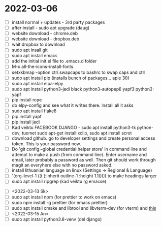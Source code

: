 * 2022-03-06
- [ ] install normal + updates - 3rd party packages
- [ ] after install - sudo apt upgrade (daug)
- [ ] website download - chrome.deb
- [ ] website download - dropbox.deb
- [ ] wait dropbox to download
- [ ] sudo apt insall git
- [ ] sudo apt install emacs
- [ ] add the initial init.el file to .emacs.d folder
- [ ] M-x all-the-icons-install-fonts
- [ ] setxkbmap -option ctrl:swapcaps to bashrc to swap caps and ctrl
- [ ] sudo apt install pip (installs bunch of packages... apie 30)
- [ ] sudo apt install elpa-elpy
- [ ] sudo apt install python3-jedi black python3-autopep8 yapf3 python3-yapf
- [ ] pip install rope
- [ ] do elpy-config and see what it writes there. Install all it asks
- [ ] sudo apt install flake8
- [ ] pip install yapf
- [ ] pip install jedi
- [ ] Kad veiktu FACEBOOK DJANGO - sudo apt install python3-tk
  python-dev, tuomet sudo apt-get install xclip, sudo apt install scrot
- [ ] download github. go to developer settings and create personal
  access token. This is your password now.
- [ ] Do 'git config --global credential.helper store' in command line
  and attempt to make a push (from command line). Enter username and
  email, later probably a password as well. Then git should work
  through magit an everyhere else with no password asked.
- [ ] install lithuanian language on linux (Settings -> Regional & Language)
- [ ] '(org-level-1 ((t (:inherit outline-1 :height 1.1))))) to make
  headings larger
- [ ] sudo apt install ripgrep (kad veiktu rg emacse)
# Installed, but dont use, because couldnt install org roam
# - [ ] ORG ROAM - sudo apt install sqlite (database)
# - [ ] ORG ROAM - sudo apt isntall clang (big one, C compiler?)
- [ ]  <2022-03-13 Sk>
- [ ] sudo apt install npm (for prettier to work on emacs)
- [ ] sudo npm install -g prettier (for emacs prettier)
- [ ] sudo apt install cmake and libtool and libvterm-dev (for vterm) and [[https://linuxize.com/post/how-to-install-gcc-compiler-on-ubuntu-18-04/][this]]
- [ ] <2022-03-15 An>
- [ ] sudo apt install python3.8-venv (del django)
